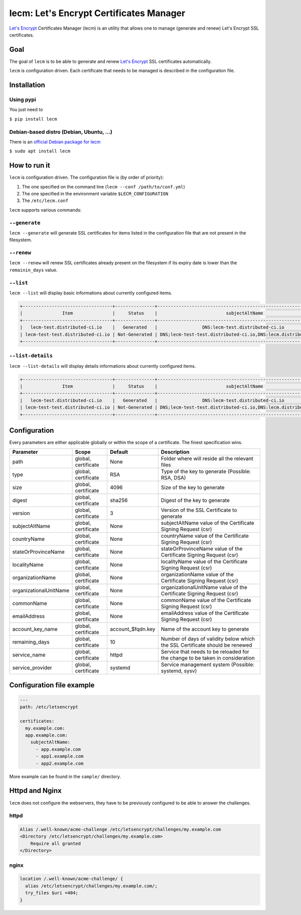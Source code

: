 ========================================
lecm: Let's Encrypt Certificates Manager
========================================

|buildstatus|_ |release|_ |versions|_


`Let's Encrypt`_ Certificates Manager (lecm) is an
utility that allows one to manage (generate and renew) Let's Encrypt SSL
certificates.

Goal
----

The goal of ``lecm`` is to be able to generate and renew
`Let's Encrypt`_  SSL certificates automatically.

``lecm`` is configuration driven. Each certificate that needs to be managed
is described in the configuration file.

Installation
------------

Using pypi
^^^^^^^^^^

You just need to

``$ pip install lecm``

Debian-based distro (Debian, Ubuntu, …)
^^^^^^^^^^^^^^^^^^^^^^^^^^^^^^^^^^^^^^^

There is an `official Debian package for lecm`_

``$ sudo apt install lecm``

How to run it
-------------

``lecm`` is configuration driven. The configuration file is (by order of
priority):

1. The one specified on the command line (``lecm --conf /path/to/conf.yml``)
2. The one specified in the environment variable ``$LECM_CONFIGURATION``
3. The ``/etc/lecm.conf``

``lecm`` supports various commands:


``--generate``
^^^^^^^^^^^^^^

``lecm --generate`` will generate SSL certificates for items listed in the
configuration file that are not present in the filesystem.


``--renew``
^^^^^^^^^^^

``lecm --renew`` will renew SSL certificates already present on the filesystem
if its expiry date is lower than the ``remainin_days`` value.

``--list``
^^^^^^^^^^

``lecm --list`` will display basic informations about currently configured items.


.. code-block::

  +----------------------------------+---------------+------------------------------------------------------------------+-----------------------------------------------------------+------+
  |               Item               |     Status    |                          subjectAltName                          |                          Location                         | Days |
  +----------------------------------+---------------+------------------------------------------------------------------+-----------------------------------------------------------+------+
  |   lecm-test.distributed-ci.io    |   Generated   |                 DNS:lecm-test.distributed-ci.io                  |    /etc/letsencrypt/pem/lecm-test.distributed-ci.io.pem   |  89  |
  | lecm-test-test.distributed-ci.io | Not-Generated | DNS;lecm-test-test.distributed-ci.io,DNS:lecm.distributedi-ci.io | /etc/letsencrypt/pem/lecm-test-test.distributed-ci.io.pem | N/A  |
  +----------------------------------+---------------+------------------------------------------------------------------+-----------------------------------------------------------+------+


``--list-details``
^^^^^^^^^^^^^^^^

``lecm --list-details`` will display details informations about currently configured items.

.. code-block::

  +----------------------------------+---------------+------------------------------------------------------------------+---------------------------+-----------------------------------------------------------+------+------+--------+------+
  |               Item               |     Status    |                          subjectAltName                          |        emailAddress       |                          Location                         | Type | Size | Digest | Days |
  +----------------------------------+---------------+------------------------------------------------------------------+---------------------------+-----------------------------------------------------------+------+------+--------+------+
  |   lecm-test.distributed-ci.io    |   Generated   |                 DNS:lecm-test.distributed-ci.io                  | distributed-ci@redhat.com |    /etc/letsencrypt/pem/lecm-test.distributed-ci.io.pem   | RSA  | 4096 | sha256 |  89  |
  | lecm-test-test.distributed-ci.io | Not-Generated | DNS;lecm-test-test.distributed-ci.io,DNS:lecm.distributedi-ci.io | distributed-ci@redhat.com | /etc/letsencrypt/pem/lecm-test-test.distributed-ci.io.pem | RSA  | 2048 | sha256 | N/A  |
  +----------------------------------+---------------+------------------------------------------------------------------+---------------------------+-----------------------------------------------------------+------+------+--------+------+


Configuration
-------------

Every parameters are either applicable globally or within the scope of a certificate. The finest specification wins.

+------------------------+---------------------+-------------------+-------------------------------------------------------------------------------+
| Parameter              | Scope               | Default           | Description                                                                   |
+========================+=====================+===================+===============================================================================+
| path                   | global, certificate | None              | Folder where will reside all the relevant files                               |
+------------------------+---------------------+-------------------+-------------------------------------------------------------------------------+
| type                   | global, certificate | RSA               | Type of the key to generate (Possible: RSA, DSA)                              |
+------------------------+---------------------+-------------------+-------------------------------------------------------------------------------+
| size                   | global, certificate | 4096              | Size of the key to generate                                                   |
+------------------------+---------------------+-------------------+-------------------------------------------------------------------------------+
| digest                 | global, certificate | sha256            | Digest of the key to generate                                                 |
+------------------------+---------------------+-------------------+-------------------------------------------------------------------------------+
| version                | global, certificate | 3                 | Version of the SSL Certificate to generate                                    |
+------------------------+---------------------+-------------------+-------------------------------------------------------------------------------+
| subjectAltName         | global, certificate | None              | subjectAltName value of the Certificate Signing Request (csr)                 |
+------------------------+---------------------+-------------------+-------------------------------------------------------------------------------+
| countryName            | global, certificate | None              | countryName value of the Certificate Signing Request (csr)                    |
+------------------------+---------------------+-------------------+-------------------------------------------------------------------------------+
| stateOrProvinceName    | global, certificate | None              | stateOrProvinceName value of the Certificate Signing Request (csr)            |
+------------------------+---------------------+-------------------+-------------------------------------------------------------------------------+
| localityName           | global, certificate | None              | localityName value of the Certificate Signing Request (csr)                   |
+------------------------+---------------------+-------------------+-------------------------------------------------------------------------------+
| organizationName       | global, certificate | None              | organizationName value of the Certificate Signing Request (csr)               |
+------------------------+---------------------+-------------------+-------------------------------------------------------------------------------+
| organizationalUnitName | global, certificate | None              | organizationalUnitName value of the Certificate Signing Request (csr)         |
+------------------------+---------------------+-------------------+-------------------------------------------------------------------------------+
| commonName             | global, certificate | None              | commonName value of the Certificate Signing Request (csr)                     |
+------------------------+---------------------+-------------------+-------------------------------------------------------------------------------+
| emailAddress           | global, certificate | None              | emailAddress value of the Certificate Signing Request (csr)                   |
+------------------------+---------------------+-------------------+-------------------------------------------------------------------------------+
| account_key_name       | global, certificate | account_$fqdn.key | Name of the account key to generate                                           |
+------------------------+---------------------+-------------------+-------------------------------------------------------------------------------+
| remaining_days         | global, certificate | 10                | Number of days of validity below which the SSL Certificate should be renewed  |
+------------------------+---------------------+-------------------+-------------------------------------------------------------------------------+
| service_name           | global, certificate | httpd             | Service that needs to be reloaded for the change to be taken in consideration |
+------------------------+---------------------+-------------------+-------------------------------------------------------------------------------+
| service_provider       | global, certificate | systemd           | Service management system (Possible: systemd, sysv)                           |
+------------------------+---------------------+-------------------+-------------------------------------------------------------------------------+


Configuration file example
--------------------------

.. code-block::

  ---
  path: /etc/letsencrypt

  certificates:
    my.example.com:
    app.example.com:
      subjectAltName:
        - app.example.com
        - app1.example.com
        - app2.example.com

More example can be found in the ``sample/`` directory.

Httpd and Nginx
---------------

``lecm`` does not configure the webservers, they have to be previously
configured to be able to answer the challenges.

httpd
^^^^^

.. code-block::

    Alias /.well-known/acme-challenge /etc/letsencrypt/challenges/my.example.com
    <Directory /etc/letsencrypt/challenges/my.example.com>
        Require all granted
    </Directory>


nginx
^^^^^

.. code-block::

  location /.well-known/acme-challenge/ {
    alias /etc/letsencrypt/challenges/my.example.com/;
    try_files $uri =404;
  }


.. |buildstatus| image:: https://img.shields.io/travis/Spredzy/lecm/master.svg
.. _buildstatus: https://travis-ci.org/Spredzy/lecm

.. |release| image:: https://img.shields.io/pypi/v/lecm.svg
.. _release: https://pypi.python.org/pypi/lecm

.. |versions| image:: https://img.shields.io/pypi/pyversions/lecm.svg
.. _versions: https://pypi.python.org/pypi/lecm

.. _Let's Encrypt: https://letsencrypt.org/
.. _official Debian package for lecm: https://tracker.debian.org/pkg/lecm
